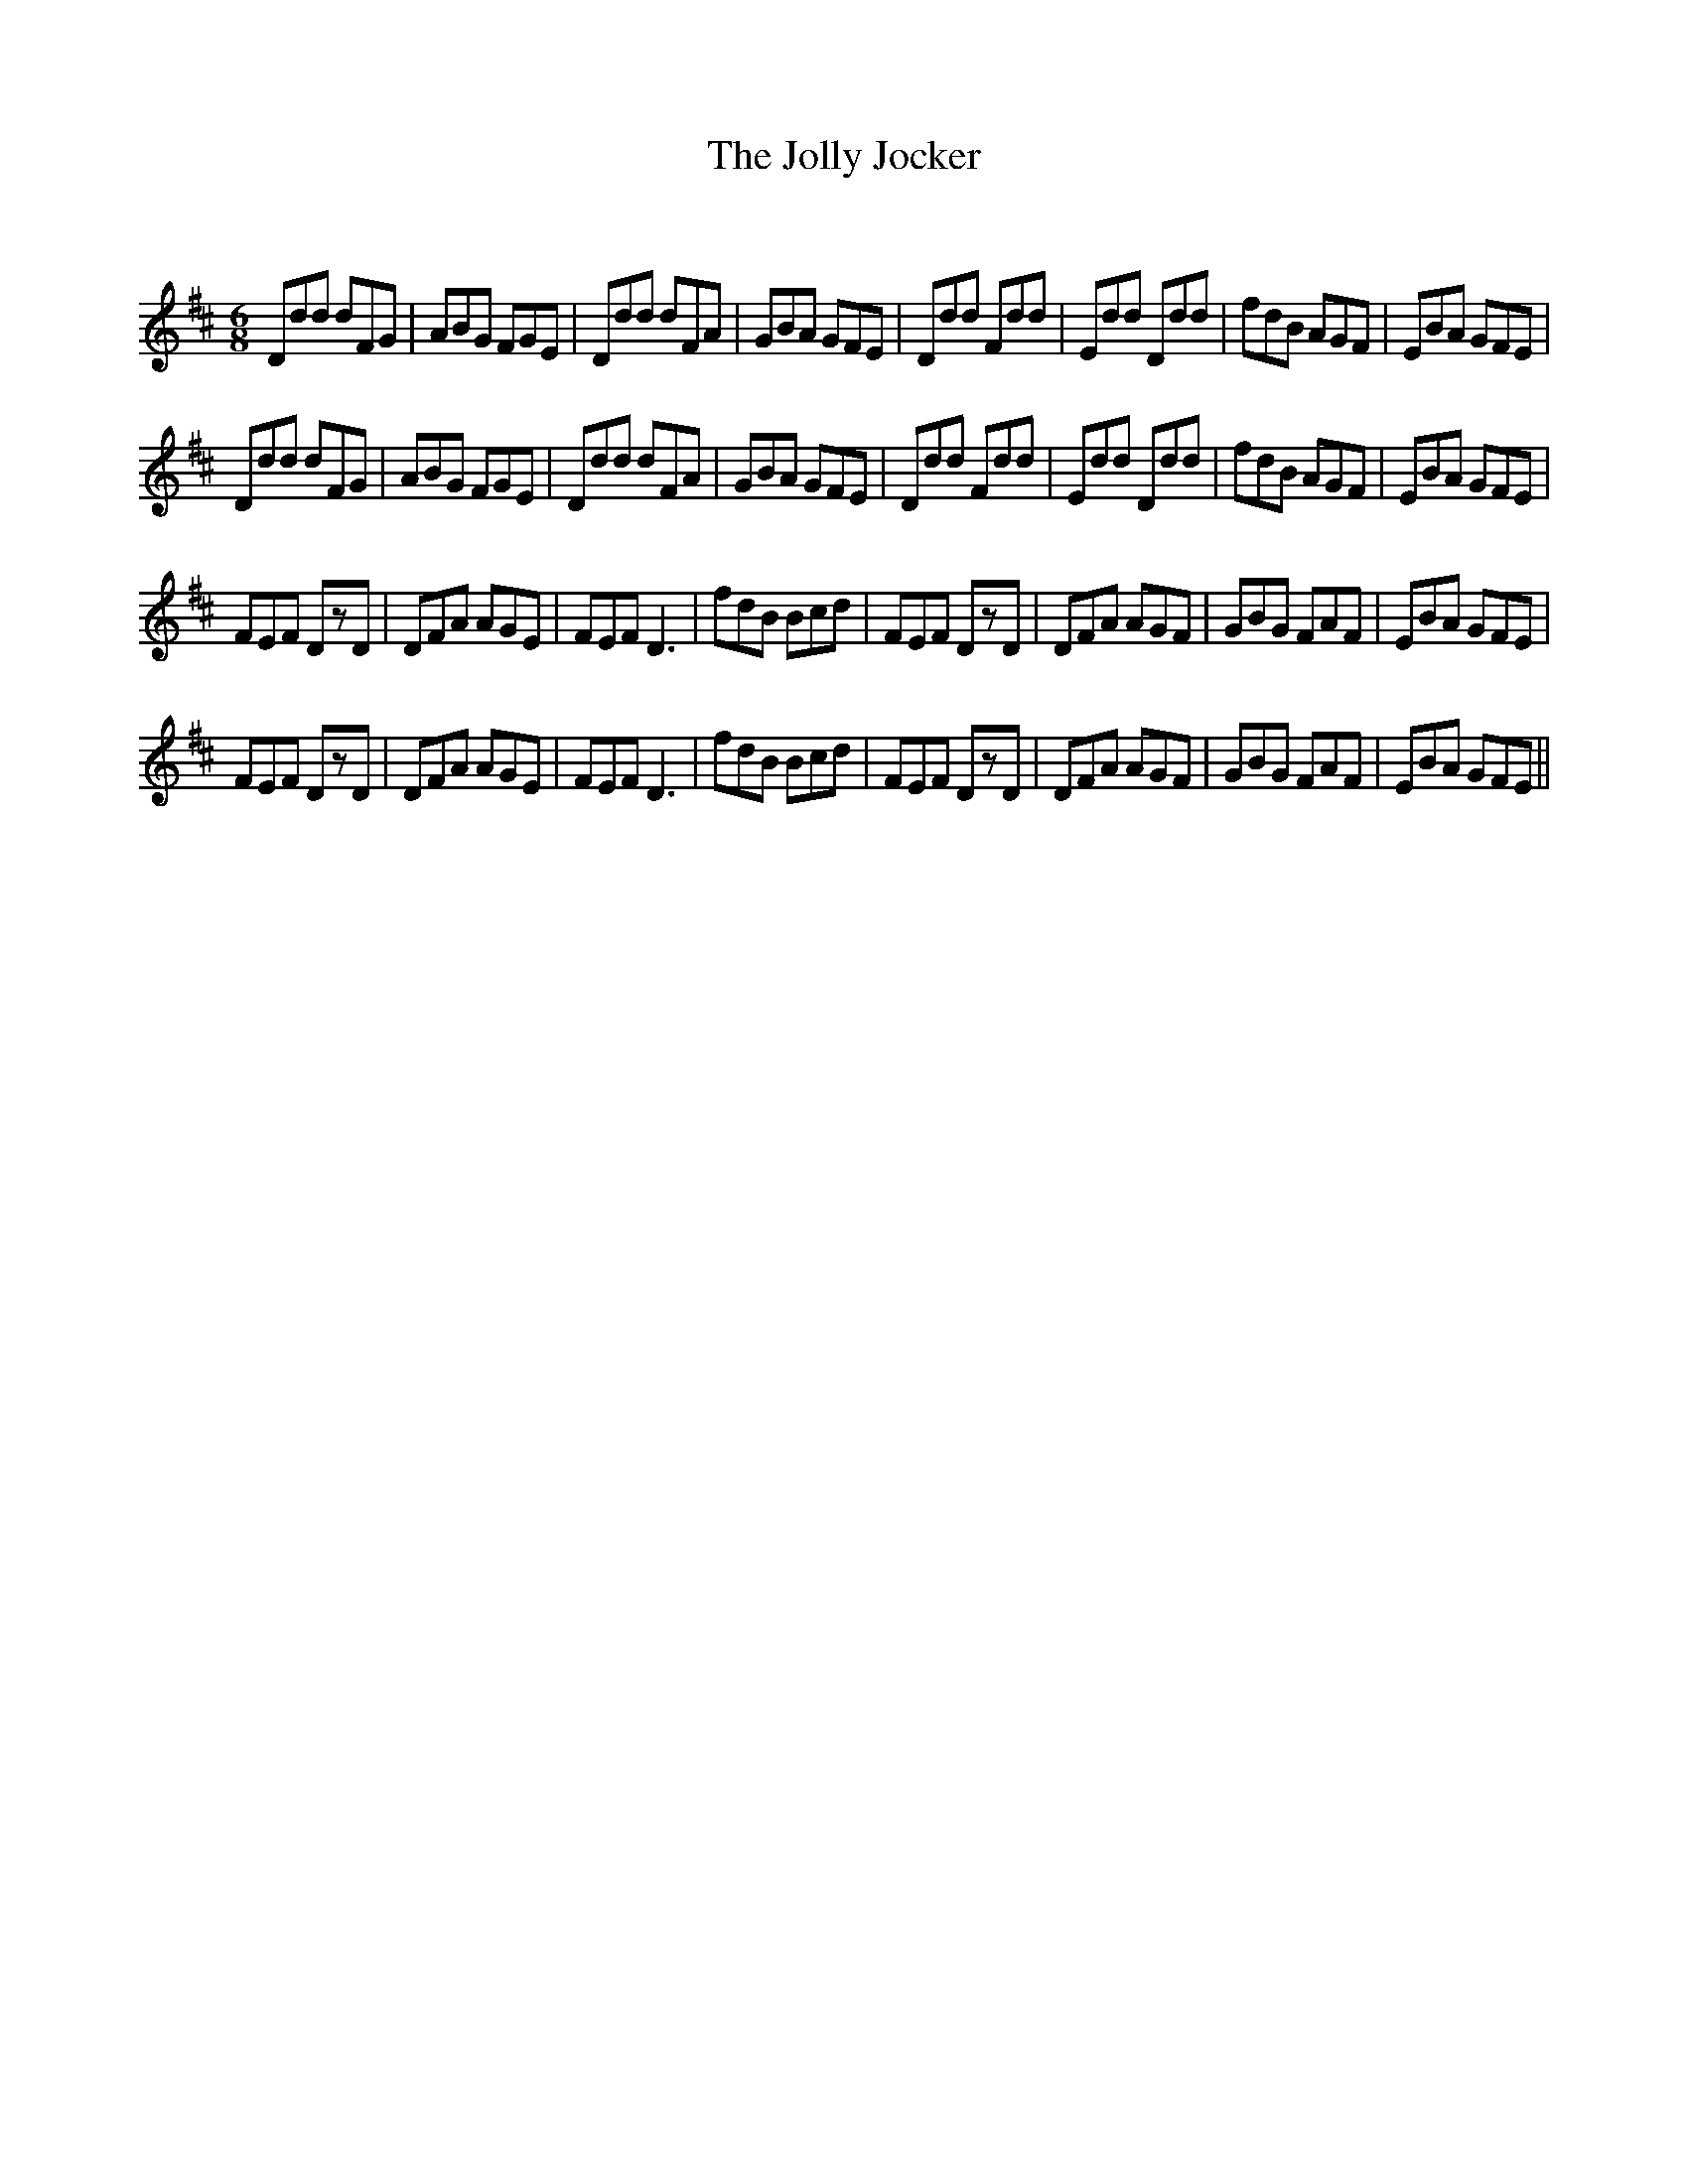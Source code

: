 X:1
T: The Jolly Jocker
C:
R:Jig
Q:180
K:D
M:6/8
L:1/16
D2d2d2 d2F2G2|A2B2G2 F2G2E2|D2d2d2 d2F2A2|G2B2A2 G2F2E2|D2d2d2 F2d2d2|E2d2d2 D2d2d2|f2d2B2 A2G2F2|E2B2A2 G2F2E2|
D2d2d2 d2F2G2|A2B2G2 F2G2E2|D2d2d2 d2F2A2|G2B2A2 G2F2E2|D2d2d2 F2d2d2|E2d2d2 D2d2d2|f2d2B2 A2G2F2|E2B2A2 G2F2E2|
F2E2F2 D2z2D2|D2F2A2 A2G2E2|F2E2F2 D6|f2d2B2 B2c2d2|F2E2F2 D2z2D2|D2F2A2 A2G2F2|G2B2G2 F2A2F2|E2B2A2 G2F2E2|
F2E2F2 D2z2D2|D2F2A2 A2G2E2|F2E2F2 D6|f2d2B2 B2c2d2|F2E2F2 D2z2D2|D2F2A2 A2G2F2|G2B2G2 F2A2F2|E2B2A2 G2F2E2||

